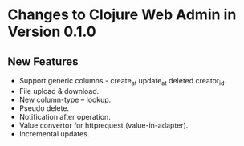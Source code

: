 * Changes to Clojure Web Admin in Version 0.1.0

** New Features

+ Support generic columns - create_at update_at deleted creator_id.
+ File upload & download.
+ New column-type -- lookup.
+ Pseudo delete.
+ Notification after operation. 
+ Value convertor for httprequest (value-in-adapter).
+ Incremental updates.
